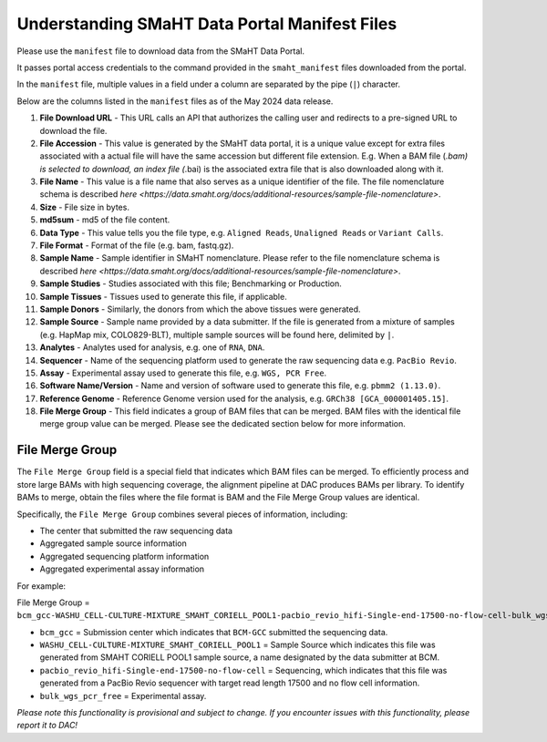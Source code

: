 ==============================================
Understanding SMaHT Data Portal Manifest Files
==============================================

Please use the ``manifest`` file to download data from the SMaHT Data Portal.

It passes portal access credentials to the command provided in the ``smaht_manifest`` files downloaded from the portal.

In the ``manifest`` file, multiple values in a field under a column are separated by the pipe (``|``) character.

Below are the columns listed in the ``manifest`` files as of the May 2024 data release.

#. **File Download URL** - This URL calls an API that authorizes the calling user and redirects to a pre-signed URL to download the file.

#. **File Accession** - This value is generated by the SMaHT data portal, it is a unique value  except for extra files associated with a actual file will have the same accession but different file extension. E.g. When a BAM file (*.bam) is selected to download, an index file (*.bai) is the associated extra file that is also downloaded along with it.

#. **File Name** - This value is a file name that also serves as a unique identifier of the file. The file nomenclature schema is described `here <https://data.smaht.org/docs/additional-resources/sample-file-nomenclature>`.

#. **Size** - File size in bytes.

#. **md5sum** - md5 of the file content.

#. **Data Type** - This value tells you the file type, e.g. ``Aligned Reads``, ``Unaligned Reads`` or ``Variant Calls``.

#. **File Format** - Format of the file (e.g. bam, fastq.gz).

#. **Sample Name** - Sample identifier in SMaHT nomenclature. Please refer to the file nomenclature schema is described `here <https://data.smaht.org/docs/additional-resources/sample-file-nomenclature>`.

#. **Sample Studies** - Studies associated with this file; Benchmarking or Production.

#. **Sample Tissues** - Tissues used to generate this file, if applicable.

#. **Sample Donors** - Similarly, the donors from which the above tissues were generated.

#. **Sample Source** - Sample name provided by a data submitter. If the file is generated from a mixture of samples (e.g. HapMap mix, COLO829-BLT), multiple sample sources will be found here, delimited by ``|``.

#. **Analytes** - Analytes used for analysis, e.g. one of ``RNA``, ``DNA``.

#. **Sequencer** - Name of the sequencing platform used to generate the raw sequencing data e.g. ``PacBio Revio``.

#. **Assay** - Experimental assay used to generate this file, e.g. ``WGS, PCR Free``.

#. **Software Name/Version** - Name and version of software used to generate this file, e.g. ``pbmm2 (1.13.0)``.

#. **Reference Genome** - Reference Genome version used for the analysis, e.g. ``GRCh38 [GCA_000001405.15]``.

#. **File Merge Group** - This field indicates a group of BAM files that can be merged. BAM files with the identical file merge group value can be merged. Please see the dedicated section below for more information.


----------------
File Merge Group
----------------

The ``File Merge Group`` field is a special field that indicates which BAM files can be merged. To efficiently process and store large BAMs with high sequencing coverage, the alignment pipeline at DAC produces BAMs per library. To identify BAMs to merge, obtain the files where the file format is BAM and the File Merge Group values are identical.

Specifically, the ``File Merge Group`` combines several pieces of information, including:

* The center that submitted the raw sequencing data
* Aggregated sample source information
* Aggregated sequencing platform information
* Aggregated experimental assay information

For example:

File Merge Group = ``bcm_gcc-WASHU_CELL-CULTURE-MIXTURE_SMAHT_CORIELL_POOL1-pacbio_revio_hifi-Single-end-17500-no-flow-cell-bulk_wgs_pcr_free``

* ``bcm_gcc`` = Submission center which indicates that ``BCM-GCC`` submitted the sequencing data.
* ``WASHU_CELL-CULTURE-MIXTURE_SMAHT_CORIELL_POOL1`` = Sample Source which indicates this file was generated from SMAHT CORIELL POOL1 sample source, a name designated by the data submitter at BCM.
* ``pacbio_revio_hifi-Single-end-17500-no-flow-cell`` = Sequencing, which indicates that this file was generated from a PacBio Revio sequencer with target read length 17500 and no flow cell information.
* ``bulk_wgs_pcr_free`` = Experimental assay.

*Please note this functionality is provisional and subject to change. If you encounter issues with this functionality, please report it to DAC!*
